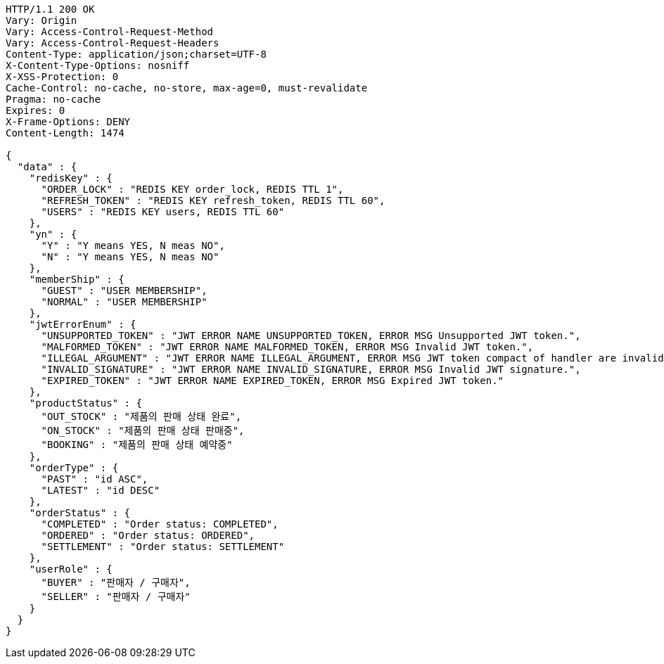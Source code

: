 [source,http,options="nowrap"]
----
HTTP/1.1 200 OK
Vary: Origin
Vary: Access-Control-Request-Method
Vary: Access-Control-Request-Headers
Content-Type: application/json;charset=UTF-8
X-Content-Type-Options: nosniff
X-XSS-Protection: 0
Cache-Control: no-cache, no-store, max-age=0, must-revalidate
Pragma: no-cache
Expires: 0
X-Frame-Options: DENY
Content-Length: 1474

{
  "data" : {
    "redisKey" : {
      "ORDER_LOCK" : "REDIS KEY order_lock, REDIS TTL 1",
      "REFRESH_TOKEN" : "REDIS KEY refresh_token, REDIS TTL 60",
      "USERS" : "REDIS KEY users, REDIS TTL 60"
    },
    "yn" : {
      "Y" : "Y means YES, N meas NO",
      "N" : "Y means YES, N meas NO"
    },
    "memberShip" : {
      "GUEST" : "USER MEMBERSHIP",
      "NORMAL" : "USER MEMBERSHIP"
    },
    "jwtErrorEnum" : {
      "UNSUPPORTED_TOKEN" : "JWT ERROR NAME UNSUPPORTED_TOKEN, ERROR MSG Unsupported JWT token.",
      "MALFORMED_TOKEN" : "JWT ERROR NAME MALFORMED_TOKEN, ERROR MSG Invalid JWT token.",
      "ILLEGAL_ARGUMENT" : "JWT ERROR NAME ILLEGAL_ARGUMENT, ERROR MSG JWT token compact of handler are invalid.",
      "INVALID_SIGNATURE" : "JWT ERROR NAME INVALID_SIGNATURE, ERROR MSG Invalid JWT signature.",
      "EXPIRED_TOKEN" : "JWT ERROR NAME EXPIRED_TOKEN, ERROR MSG Expired JWT token."
    },
    "productStatus" : {
      "OUT_STOCK" : "제품의 판매 상태 완료",
      "ON_STOCK" : "제품의 판매 상태 판매중",
      "BOOKING" : "제품의 판매 상태 예약중"
    },
    "orderType" : {
      "PAST" : "id ASC",
      "LATEST" : "id DESC"
    },
    "orderStatus" : {
      "COMPLETED" : "Order status: COMPLETED",
      "ORDERED" : "Order status: ORDERED",
      "SETTLEMENT" : "Order status: SETTLEMENT"
    },
    "userRole" : {
      "BUYER" : "판매자 / 구매자",
      "SELLER" : "판매자 / 구매자"
    }
  }
}
----